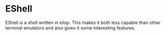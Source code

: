 * EShell
  EShell is a shell written in elisp.  This makes it both less
  capable than other terminal emulators and also gives it some
  interesting features.

** COMMENT Opening EShells
   First, a short-cut to quickly open a shell.  Repeated invocations
   will bring back the same shell so we don't end up with a bunch of
   them runningn about.
   #+BEGIN_SRC emacs-lisp
     (global-set-key (kbd "C-x m") 'eshell)
   #+END_SRC

   It's nice to have an easy short-cut to launch into a shell in the
   current buffer's directory.  We'll start with a function to lauch it:
   #+BEGIN_SRC emacs-lisp
     (defun toby/eshell-in-buffer-dir ()
       "Open eshell in the current buffer's directory"
       (interactive)
       (let ((dir default-directory))
         (let ((b (get-buffer eshell-buffer-name)))
           (unless b (eshell))
           )
         (display-buffer eshell-buffer-name t)
         (switch-to-buffer-other-window eshell-buffer-name)
         (end-of-buffer)
         (unless (equalp dir default-directory)
           (cd dir)
           (eshell-send-input)
           (end-of-buffer))))
   #+END_SRC

   and a binding to launch it:
   #+BEGIN_SRC emacs-lisp
     (global-set-key (kbd "C-x C-m") 'toby/eshell-in-buffer-dir)
   #+END_SRC

   Sometimes what you want /is/ another shell instance:
   #+BEGIN_SRC emacs-lisp
    ;; Start a new eshell even if one is active.
     (global-set-key (kbd "C-x M") (lambda () (interactive) (eshell t)))
   #+END_SRC

   One great feature of Eshell is its ability to call Emacs functions
   as though they were shell commands.  Here we'll define an alias
   =ff= that will open a file from the Eshell command line into an
   Emacs buffer:
   #+BEGIN_SRC emacs-lisp
     (add-hook 'eshell-mode-hook
               (lambda ()
                 (defalias 'ff 'find-file)
                 ))
   #+END_SRC

   Adjust some =comint= parameters (the mode that handles terminal buffers).
   #+BEGIN_SRC emacs-lisp
     (setq comint-buffer-maximum-size 10240)
     (add-hook 'comint-output-filter-functions 'comint-truncate-buffer)
     (add-hook 'comint-output-filter-functions 'comint-watch-for-password-prompt)
   #+END_SRC

   Multi-term is an extension for running multiple native shells within Emacs:
   #+BEGIN_SRC emacs-lisp
     (require-package 'multi-term)
     (setq multi-term-program "/bin/bash -l")
   #+END_SRC

#+BEGIN_SRC emacs-lisp
  (provide 'eshell-hooks)
#+END_SRC
